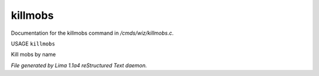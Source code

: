 killmobs
*********

Documentation for the killmobs command in */cmds/wiz/killmobs.c*.

USAGE ``killmobs``

Kill mobs by name

.. TAGS: RST



*File generated by Lima 1.1a4 reStructured Text daemon.*
